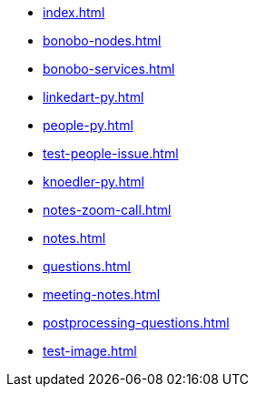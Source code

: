 * xref:index.adoc[]
* xref:bonobo-nodes.adoc[]
* xref:bonobo-services.adoc[]
* xref:linkedart-py.adoc[]
* xref:people-py.adoc[]
* xref:test-people-issue.adoc[]
* xref:knoedler-py.adoc[]
* xref:notes-zoom-call.adoc[]
* xref:notes.adoc[]
* xref:questions.adoc[]
* xref:meeting-notes.adoc[]
* xref:postprocessing-questions.adoc[]
* xref:test-image.adoc[]